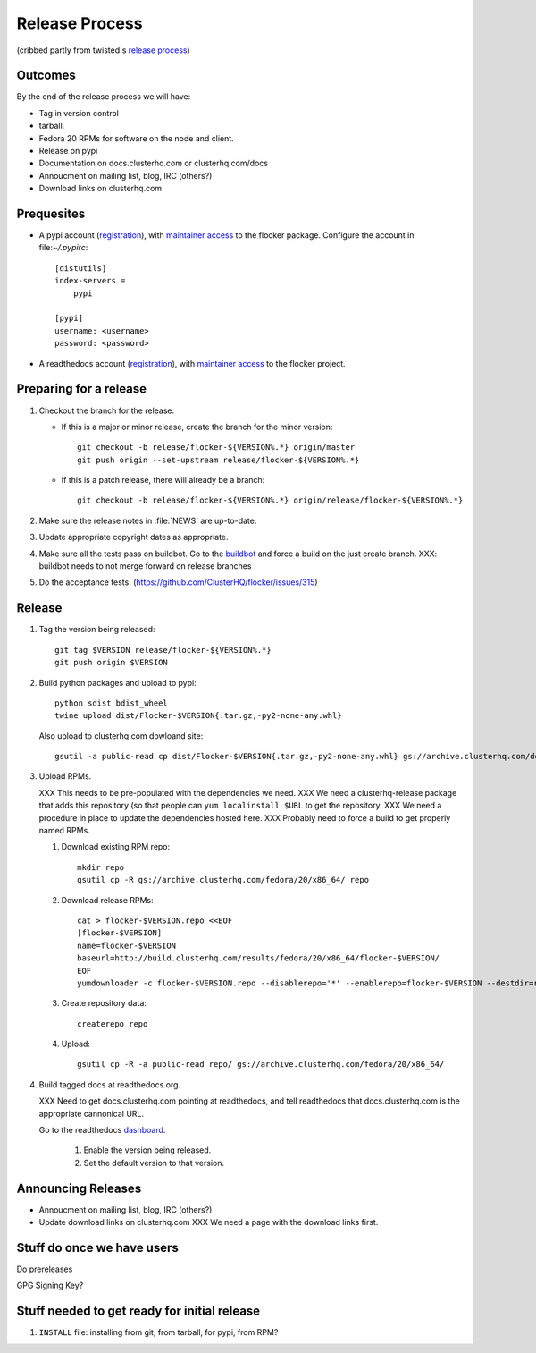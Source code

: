 Release Process
===============

(cribbed partly from twisted's `release process <https://twistedmatrix.com/trac/wiki/ReleaseProcess>`_)

Outcomes
--------

By the end of the release process we will have:

- Tag in version control
- tarball.
- Fedora 20 RPMs for software on the node and client.
- Release on pypi
- Documentation on docs.clusterhq.com or clusterhq.com/docs
- Annoucment on mailing list, blog, IRC (others?)
- Download links on clusterhq.com


Prequesites
-----------

- A pypi account (`registration <https://pypi.python.org/pypi?%3Aaction=register_form>`__),
  with `maintainer access <https://pypi.python.org/pypi?:action=role_form&package_name=flocker>`__ to the flocker package.
  Configure the account in file:`~/.pypirc`::

     [distutils]
     index-servers =
         pypi

     [pypi]
     username: <username>
     password: <password>

- A readthedocs account (`registration <https://readthedocs.org/accounts/register/>`__),
  with `maintainer access <https://readthedocs.org/dashboard/flocker/users/>`__ to the flocker project.

Preparing for a release
-----------------------
1. Checkout the branch for the release.

   - If this is a major or minor release, create the branch for the minor version::

      git checkout -b release/flocker-${VERSION%.*} origin/master
      git push origin --set-upstream release/flocker-${VERSION%.*}

   - If this is a patch release, there will already be a branch::

      git checkout -b release/flocker-${VERSION%.*} origin/release/flocker-${VERSION%.*}

2. Make sure the release notes in :file:`NEWS` are up-to-date.
3. Update appropriate copyright dates as appropriate.
4. Make sure all the tests pass on buildbot.
   Go to the `buildbot <http://build.clusterhq.com/boxes-flocker>`_ and force a build on the just create branch.
   XXX: buildbot needs to not merge forward on release branches
5. Do the acceptance tests. (https://github.com/ClusterHQ/flocker/issues/315)

Release
-------

1. Tag the version being released::

     git tag $VERSION release/flocker-${VERSION%.*}
     git push origin $VERSION

2. Build python packages and upload to pypi::

     python sdist bdist_wheel
     twine upload dist/Flocker-$VERSION{.tar.gz,-py2-none-any.whl}

   Also upload to clusterhq.com dowloand site::

     gsutil -a public-read cp dist/Flocker-$VERSION{.tar.gz,-py2-none-any.whl} gs://archive.clusterhq.com/downloads/flocker/

3. Upload RPMs.

   XXX This needs to be pre-populated with the dependencies we need.
   XXX We need a clusterhq-release package that adds this repository (so that people can ``yum localinstall $URL`` to get the repository.
   XXX We need a procedure in place to update the dependencies hosted here.
   XXX Probably need to force a build to get properly named RPMs.

   1. Download existing RPM repo::

         mkdir repo
         gsutil cp -R gs://archive.clusterhq.com/fedora/20/x86_64/ repo

   2. Download release RPMs::

         cat > flocker-$VERSION.repo <<EOF
         [flocker-$VERSION]
         name=flocker-$VERSION
         baseurl=http://build.clusterhq.com/results/fedora/20/x86_64/flocker-$VERSION/
         EOF
         yumdownloader -c flocker-$VERSION.repo --disablerepo='*' --enablerepo=flocker-$VERSION --destdir=repo python-flocker flocker-cli flocker-node

   3. Create repository data::

         createrepo repo

   4. Upload::

         gsutil cp -R -a public-read repo/ gs://archive.clusterhq.com/fedora/20/x86_64/

4. Build tagged docs at readthedocs.org.

   XXX Need to get docs.clusterhq.com pointing at readthedocs, and tell readthedocs that docs.clusterhq.com is the appropriate cannonical URL.

   Go to the readthedocs `dashboard <https://readthedocs.org/dashboard/flocker/versions/>`_.

    1. Enable the version being released.
    2. Set the default version to that version.


Announcing Releases
-------------------

- Annoucment on mailing list, blog, IRC (others?)
- Update download links on clusterhq.com
  XXX We need a page with the download links first.


Stuff do once we have users
---------------------------
Do prereleases

GPG Signing Key?




Stuff needed to get ready for initial release
---------------------------------------------


1. ``INSTALL`` file: installing from git, from tarball, for pypi, from RPM?
